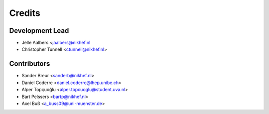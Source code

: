 =======
Credits
=======

Development Lead
----------------

* Jelle Aalbers <jaalbers@nikhef.nl
* Christopher Tunnell <ctunnell@nikhef.nl>

Contributors
------------

* Sander Breur <sanderb@nikhef.nl>
* Daniel Coderre <daniel.coderre@lhep.unibe.ch>
* Alper Topçuoğlu <alper.topcuoglu@student.uva.nl>
* Bart Pelssers <bartp@nikhef.nl>
* Axel Buß <a_buss09@uni-muenster.de>
